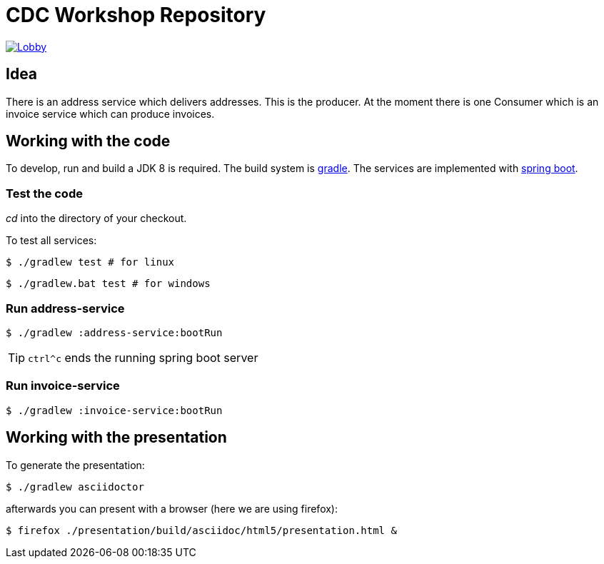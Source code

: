 = CDC Workshop Repository

image:https://badges.gitter.im/cdc-workshop/Lobby.svg[link="https://gitter.im/cdc-workshop/Lobby?utm_source=badge&utm_medium=badge&utm_campaign=pr-badge&utm_content=badge"]

== Idea

There is an address service which delivers addresses. This is the producer.
At the moment there is one Consumer which is an invoice service which can
produce invoices.

== Working with the code

To develop, run and build a JDK 8 is required. The build system is
https://gradle.org/[gradle].
The services are implemented with https://projects.spring.io/spring-boot/[spring boot].

=== Test the code

_cd_ into the directory of your checkout.

To test all services:

[listing]
----
$ ./gradlew test # for linux
----

[listing]
----
$ ./gradlew.bat test # for windows
----

=== Run address-service

[listing]
----
$ ./gradlew :address-service:bootRun
----

TIP: `ctrl^c` ends the running spring boot server


=== Run invoice-service

[listing]
----
$ ./gradlew :invoice-service:bootRun
----

== Working with the presentation

To generate the presentation:

[listing]
----
$ ./gradlew asciidoctor
----

afterwards you can present with a browser (here we are using firefox):

[listing]
----
$ firefox ./presentation/build/asciidoc/html5/presentation.html &
----

